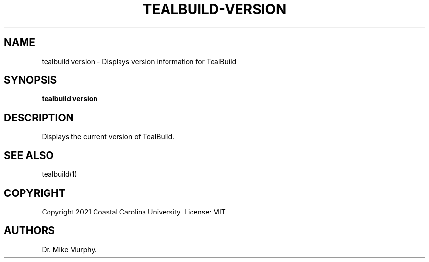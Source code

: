 .\" Automatically generated by Pandoc 2.14.0.1
.\"
.TH "TEALBUILD-VERSION" "1" "June 2021" "TealBuild" ""
.hy
.SH NAME
.PP
tealbuild version - Displays version information for TealBuild
.SH SYNOPSIS
.PP
\f[B]tealbuild version\f[R]
.SH DESCRIPTION
.PP
Displays the current version of TealBuild.
.SH SEE ALSO
.PP
tealbuild(1)
.SH COPYRIGHT
.PP
Copyright 2021 Coastal Carolina University.
License: MIT.
.SH AUTHORS
Dr.\ Mike Murphy.
